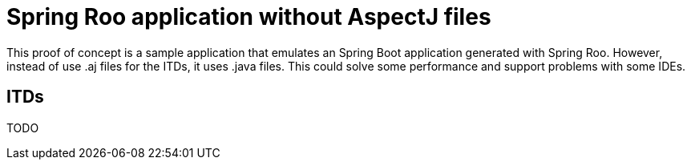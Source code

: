 = Spring Roo application without AspectJ files

This proof of concept is a sample application that emulates an Spring Boot application generated with Spring Roo. However, instead of use .aj files for the ITDs, it uses .java files. This could solve some performance and support problems with some IDEs.

== ITDs

TODO
